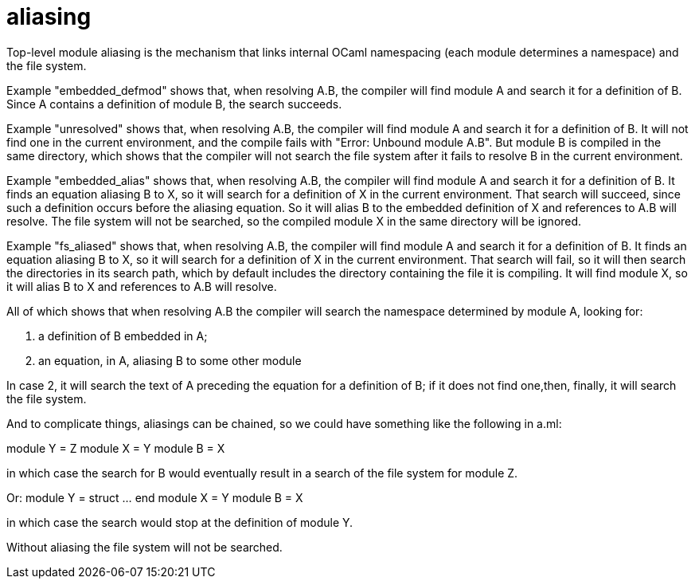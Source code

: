= aliasing

Top-level module aliasing is the mechanism that links internal OCaml
namespacing (each module determines a namespace) and the file system.

Example "embedded_defmod" shows that, when resolving A.B, the compiler will
find module A and search it for a definition of B. Since A contains a
definition of module B, the search succeeds.

Example "unresolved" shows that, when resolving A.B, the compiler will
find module A and search it for a definition of B. It will not find
one in the current environment, and the compile fails with "Error:
Unbound module A.B". But module B is compiled in the same directory,
which shows that the compiler will not search the file system after it
fails to resolve B in the current environment.

Example "embedded_alias" shows that, when resolving A.B, the compiler
will find module A and search it for a definition of B. It finds an
equation aliasing B to X, so it will search for a definition of X in
the current environment. That search will succeed, since such a
definition occurs before the aliasing equation. So it will alias B to
the embedded definition of X and references to A.B will resolve. The
file system will not be searched, so the compiled module X in the same
directory will be ignored.

Example "fs_aliased" shows that, when resolving A.B, the compiler will
find module A and search it for a definition of B. It finds an
equation aliasing B to X, so it will search for a definition of X in
the current environment. That search will fail, so it will then search
the directories in its search path, which by default includes the
directory containing the file it is compiling. It will find module X,
so it will alias B to X and references to A.B will resolve.

All of which shows that when resolving A.B the compiler will search
the namespace determined by module A, looking for:

1. a definition of B embedded in A;
2. an equation, in A, aliasing B to some other module

In case 2, it will search the text of A preceding the equation for a
definition of B; if it does not find one,then, finally, it will search the file system.

And to complicate things, aliasings can be chained, so we could have
something like the following in a.ml:

module Y = Z
module X = Y
module B = X

in which case the search for B would eventually result in a search of
the file system for module Z.

Or:
module Y = struct ... end
module X = Y
module B = X

in which case the search would stop at the definition of module Y.

Without aliasing the file system will not be searched.

